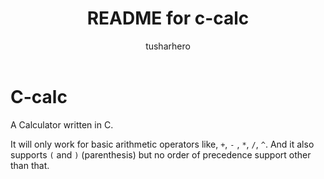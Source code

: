 #+title: README for c-calc
#+author: tusharhero
#+email: tusharhero@sdf.org
* C-calc
A Calculator written in C.

It will only work for basic arithmetic operators like, =+=, =-= , =*=,
=/=, =^=. And it also supports =(= and =)= (parenthesis) but no order
of precedence support other than that.
